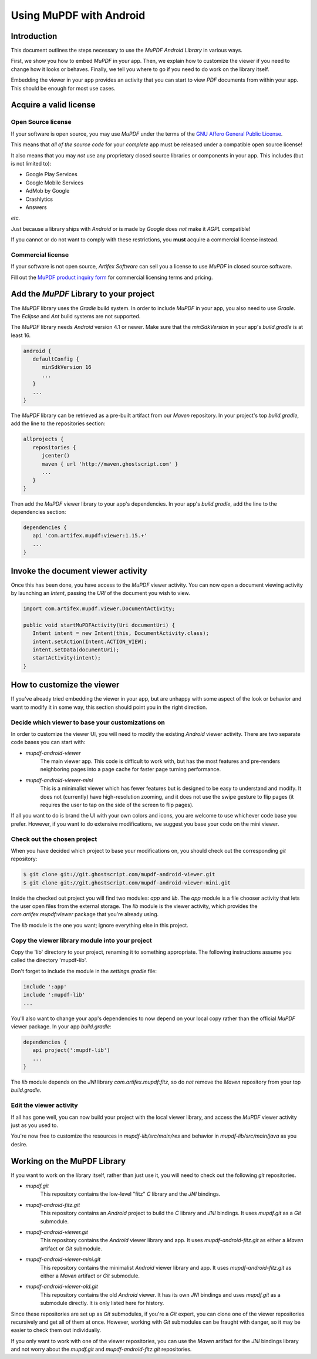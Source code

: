 .. Copyright (C) 2001-2025 Artifex Software, Inc.
.. All Rights Reserved.


.. default-domain:: js


.. meta::
   :description: MuPDF documentation
   :keywords: MuPDF, pdf, epub


Using MuPDF with Android
===============================





Introduction
-------------------------------------

This document outlines the steps necessary to use the :title:`MuPDF Android Library` in various ways.

First, we show you how to embed :title:`MuPDF` in your app. Then, we explain how to
customize the viewer if you need to change how it looks or behaves. Finally, we
tell you where to go if you need to do work on the library itself.

Embedding the viewer in your app provides an activity that you can start to
view :title:`PDF` documents from within your app. This should be enough for most use
cases.


Acquire a valid license
-------------------------



Open Source license
~~~~~~~~~~~~~~~~~~~~~~~~~~~~~~~~~~~~~~~~


If your software is open source, you may use :title:`MuPDF` under the terms of the `GNU Affero General Public License`_.


This means that *all of the source code* for your *complete* app must be
released under a compatible open source license!

It also means that you may *not* use any proprietary closed source libraries or
components in your app. This includes (but is not limited to):

- Google Play Services
- Google Mobile Services
- AdMob by Google
- Crashlytics
- Answers

*etc.*

Just because a library ships with :title:`Android` or is made by :title:`Google` does *not* make it :title:`AGPL` compatible!


If you cannot or do not want to comply with these restrictions,
you **must** acquire a commercial license instead.


Commercial license
~~~~~~~~~~~~~~~~~~~~~~~~~~~~~~~~~~~~~~~~

If your software is not open source, :title:`Artifex Software` can sell you a license to use :title:`MuPDF` in closed source software.

Fill out the `MuPDF product inquiry form`_ for commercial licensing terms and pricing.


Add the :title:`MuPDF` Library to your project
---------------------------------------------------------------------------

The :title:`MuPDF` library uses the :title:`Gradle` build system.
In order to include :title:`MuPDF` in your app, you also need to use :title:`Gradle`.
The :title:`Eclipse` and :title:`Ant` build systems are not supported.


The :title:`MuPDF` library needs :title:`Android` version 4.1 or newer.
Make sure that the `minSdkVersion` in your app's `build.gradle` is at least 16.


.. code-block:: groovy

   android {
      defaultConfig {
         minSdkVersion 16
         ...
      }
      ...
   }


The :title:`MuPDF` library can be retrieved as a pre-built artifact from our :title:`Maven` repository.
In your project's top `build.gradle`, add the line to the repositories section:


.. code-block:: groovy

   allprojects {
      repositories {
         jcenter()
         maven { url 'http://maven.ghostscript.com' }
         ...
      }
   }


Then add the :title:`MuPDF` viewer library to your app's dependencies.
In your app's `build.gradle`, add the line to the dependencies section:

.. code-block:: groovy

   dependencies {
      api 'com.artifex.mupdf:viewer:1.15.+'
      ...
   }


Invoke the document viewer activity
-------------------------------------


Once this has been done, you have access to the :title:`MuPDF` viewer activity.
You can now open a document viewing activity by launching an `Intent`,
passing the `URI` of the document you wish to view.


.. code-block:: java

   import com.artifex.mupdf.viewer.DocumentActivity;

   public void startMuPDFActivity(Uri documentUri) {
      Intent intent = new Intent(this, DocumentActivity.class);
      intent.setAction(Intent.ACTION_VIEW);
      intent.setData(documentUri);
      startActivity(intent);
   }


How to customize the viewer
----------------------------

If you've already tried embedding the viewer in your app, but are unhappy with some
aspect of the look or behavior and want to modify it in some way, this section should
point you in the right direction.


Decide which viewer to base your customizations on
~~~~~~~~~~~~~~~~~~~~~~~~~~~~~~~~~~~~~~~~~~~~~~~~~~~~~~~

In order to customize the viewer UI, you will need to modify the existing :title:`Android` viewer activity.
There are two separate code bases you can start with:

- `mupdf-android-viewer`
   The main viewer app. This code is difficult to work with, but has the most
   features and pre-renders neighboring pages into a page cache for faster page
   turning performance.

- `mupdf-android-viewer-mini`
   This is a minimalist viewer which has fewer features but is designed to be
   easy to understand and modify. It does not (currently) have high-resolution
   zooming, and it does not use the swipe gesture to flip pages (it requires the
   user to tap on the side of the screen to flip pages).

If all you want to do is brand the UI with your own colors and icons, you are
welcome to use whichever code base you prefer. However, if you want to do
extensive modifications, we suggest you base your code on the mini viewer.


Check out the chosen project
~~~~~~~~~~~~~~~~~~~~~~~~~~~~~~~~~~~~~~~~~~~~~~~~~~~~~~~


When you have decided which project to base your modifications on, you should check out
the corresponding :title:`git` repository:


.. code-block:: bash

   $ git clone git://git.ghostscript.com/mupdf-android-viewer.git
   $ git clone git://git.ghostscript.com/mupdf-android-viewer-mini.git



Inside the checked out project you will find two modules: `app` and `lib`.
The `app` module is a file chooser activity that lets the user open files from the external storage.
The `lib` module is the viewer activity, which provides the `com.artifex.mupdf:viewer`
package that you're already using.

The `lib` module is the one you want; ignore everything else in this project.


Copy the viewer library module into your project
~~~~~~~~~~~~~~~~~~~~~~~~~~~~~~~~~~~~~~~~~~~~~~~~~~~~~~~

Copy the 'lib' directory to your project, renaming it to something appropriate.
The following instructions assume you called the directory 'mupdf-lib'.

Don't forget to include the module in the `settings.gradle` file:


.. code-block::

   include ':app'
   include ':mupdf-lib'
   ...



You'll also want to change your app's dependencies to now depend on your local
copy rather than the official :title:`MuPDF` viewer package. In your app `build.gradle`:


.. code-block::

   dependencies {
      api project(':mupdf-lib')
      ...
   }


The `lib` module depends on the :title:`JNI` library `com.artifex.mupdf:fitz`, so do
*not* remove the :title:`Maven` repository from your top `build.gradle`.




Edit the viewer activity
~~~~~~~~~~~~~~~~~~~~~~~~~~~~~~~~~~~~~~~~~~~~~~~~~~~~~~~

If all has gone well, you can now build your project with the local viewer library,
and access the :title:`MuPDF` viewer activity just as you used to.

You're now free to customize the resources in `mupdf-lib/src/main/res` and behavior in
`mupdf-lib/src/main/java` as you desire.



Working on the MuPDF Library
-----------------------------------


If you want to work on the library itself, rather than just use it, you will need
to check out the following :title:`git` repositories.



- `mupdf.git`
   This repository contains the low-level "fitz" :title:`C` library and the :title:`JNI` bindings.

- `mupdf-android-fitz.git`
   This repository contains an :title:`Android` project to build the :title:`C` library and :title:`JNI` bindings.
   It uses `mupdf.git` as a :title:`Git` submodule.

- `mupdf-android-viewer.git`
   This repository contains the :title:`Android` viewer library and app.
   It uses `mupdf-android-fitz.git` as either a :title:`Maven` artifact or :title:`Git` submodule.

- `mupdf-android-viewer-mini.git`
   This repository contains the minimalist :title:`Android` viewer library and app.
   It uses `mupdf-android-fitz.git` as either a :title:`Maven` artifact or :title:`Git` submodule.

- `mupdf-android-viewer-old.git`
   This repository contains the old :title:`Android` viewer. It has its own :title:`JNI`
   bindings and uses `mupdf.git` as a submodule directly. It is only listed here for
   history.



Since these repositories are set up as :title:`Git` submodules, if you're a :title:`Git` expert,
you can clone one of the viewer repositories recursively and get all of them at
once. However, working with :title:`Git` submodules can be fraught with danger, so it
may be easier to check them out individually.


If you only want to work with one of the viewer repositories, you can use the
:title:`Maven` artifact for the :title:`JNI` bindings library and not worry about the `mupdf.git`
and `mupdf-android-fitz.git` repositories.







.. External links

.. _GNU Affero General Public License: https://www.gnu.org/licenses/agpl-3.0.html

.. _MuPDF product inquiry form: https://artifex.com/contact/mupdf-inquiry.php?utm_source=rtd-mupdf&utm_medium=rtd&utm_content=inline-link
